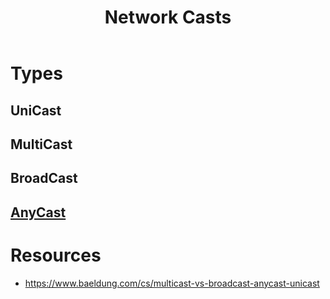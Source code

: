 :PROPERTIES:
:ID:       18a012b6-1c94-462a-b2e6-94ef4fab89fe
:END:
#+title: Network Casts
#+filetags: :cs:network:web:

* Types
** UniCast
** MultiCast
** BroadCast
** [[id:80775b3c-b6f1-47db-8752-8c582d9cba53][AnyCast]]
* Resources
  - https://www.baeldung.com/cs/multicast-vs-broadcast-anycast-unicast
